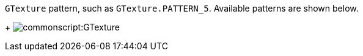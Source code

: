 `GTexture` pattern, such as `GTexture.PATTERN_5`. Available patterns are shown below.
+
image:commonscript:GTexture.png[]